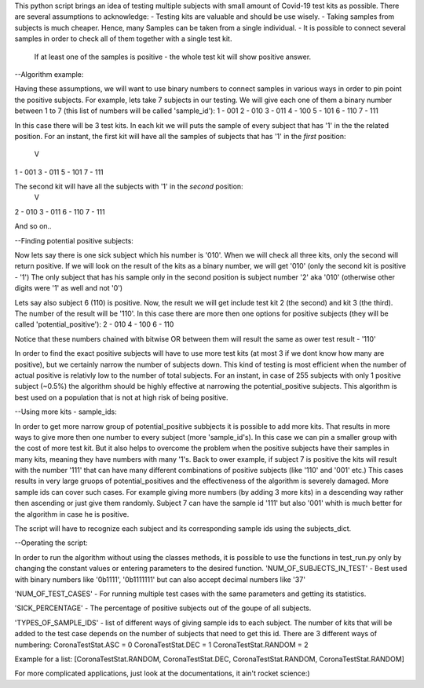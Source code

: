 This python script brings an idea of testing multiple subjects with small amount of Covid-19 test kits as possible.
There are several assumptions to acknowledge:
- Testing kits are valuable and should be use wisely.
- Taking samples from subjects is much cheaper. Hence, many Samples can be taken from a single individual.
- It is possible to connect several samples in order to check all of them together with a single test kit. 
  If at least one of the samples is positive - the whole test kit will show positive answer.


--Algorithm example:

Having these assumptions, we will want to use binary numbers to connect samples in various ways in order to pin point the positive subjects.
For example, lets take 7 subjects in our testing. 
We will give each one of them a binary number between 1 to 7 (this list of numbers will be called 'sample_id'):
1 - 001
2 - 010
3 - 011
4 - 100
5 - 101
6 - 110
7 - 111

In this case there will be 3 test kits. In each kit we will puts the sample of every subject that has '1' in the the related position.
For an instant, the first kit will have all the samples of subjects that has '1' in the *first* position:
      V
1 - 001
3 - 011
5 - 101
7 - 111

The second kit will have all the subjects with '1' in the *second* position:
     V
2 - 010
3 - 011
6 - 110
7 - 111

And so on..


--Finding potential positive subjects:

Now lets say there is one sick subject which his number is '010'. When we will check all three kits, only the second will return positive.
If we will look on the result of the kits as a binary number, we will get '010' (only the second kit is positive - '1')
The only subject that has his sample only in the second position is subject number '2' aka '010' (otherwise other digits were '1' as well and not '0') 

Lets say also subject 6 (110) is positive. Now, the result we will get include test kit 2 (the second) and kit 3 (the third).
The number of the result will be '110'. 
In this case there are more then one options for positive subjects (they will be called 'potential_positive'):
2 - 010
4 - 100
6 - 110

Notice that these numbers chained with bitwise OR between them will result the same as ower test result - '110'

In order to find the exact positive subjects will have to use more test kits (at most 3 if we dont know how many are positive), but we certainly narrow the number of subjects down.
This kind of testing is most efficient when the number of actual positive is relativly low to the number of total subjects.
For an instant, in case of 255 subjects with only 1 positive subject (~0.5%) the algorithm should be highly effective at narrowing the potential_positive subjects.
This algorithm is best used on a population that is not at high risk of being positive.


--Using more kits - sample_ids:

In order to get more narrow group of potential_positive subbjects it is possible to add more kits.
That results in more ways to give more then one number to every subject (more 'sample_id's).
In this case we can pin a smaller group with the cost of more test kit. 
But it also helps to overcome the problem when the positive subject\s have their samples in many kits, meaning they have numbers with many '1's.
Back to ower example, if subject 7 is positive the kits will result with the number '111' that can have many different combinations of positive subjects (like '110' and '001' etc.)
This cases results in very large gruops of potential_positives and the effectiveness of the algorithm is severely damaged.
More sample ids can cover such cases. 
For example giving more numbers (by adding 3 more kits) in a descending way rather then ascending or just give them randomly.
Subject 7 can have the sample id '111' but also '001' whith is much better for the algorithm in case he is positive.

The script will have to recognize each subject and its corresponding sample ids using the subjects_dict.


--Operating the script:

In order to run the algorithm without using the classes methods, 
it is possible to use the functions in test_run.py only by changing the constant values or entering parameters to the desired function.
'NUM_OF_SUBJECTS_IN_TEST' - Best used with binary numbers like '0b1111', '0b1111111' but can also accept decimal numbers like '37'

'NUM_OF_TEST_CASES' - For running multiple test cases with the same parameters and getting its statistics.

'SICK_PERCENTAGE' - The percentage of positive subjects out of the goupe of all subjects.

'TYPES_OF_SAMPLE_IDS' - list of different ways of giving sample ids to each subject. 
The number of kits that will be added to the test case depends on the number of subjects that need to get this id.
There are 3 different ways of numbering:
CoronaTestStat.ASC = 0
CoronaTestStat.DEC = 1
CoronaTestStat.RANDOM = 2

Example for a list:
[CoronaTestStat.RANDOM, CoronaTestStat.DEC, CoronaTestStat.RANDOM, CoronaTestStat.RANDOM]


For more complicated applications, just look at the documentations, it ain't rocket science:)